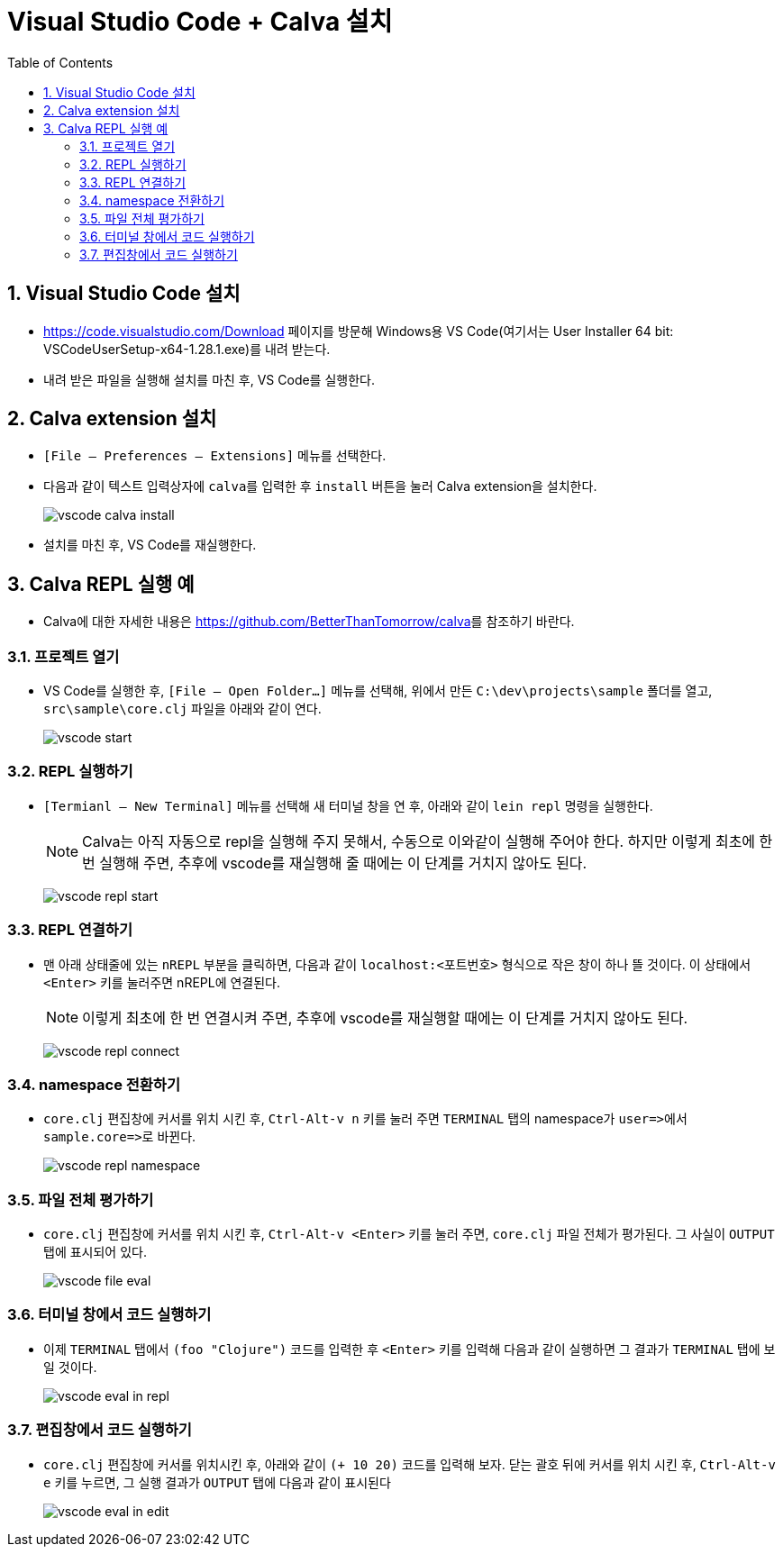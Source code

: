 = Visual Studio Code + Calva 설치
:source-language: clojure
:source-highlighter: coderay
:sectnums:
:imagesdir: img
:linkcss:
:stylesdir: ../
:stylesheet: my-asciidoctor.css
:docinfo1:
:toc: right

== Visual Studio Code 설치

* link:https://code.visualstudio.com/Download[] 페이지를 방문해 Windows용 VS Code(여기서는
  User Installer 64 bit: VSCodeUserSetup-x64-1.28.1.exe)를 내려 받는다.

* 내려 받은 파일을 실행해 설치를 마친 후, VS Code를 실행한다.


== Calva extension 설치

* `[File -- Preferences -- Extensions]` 메뉴를 선택한다.

* 다음과 같이 텍스트 입력상자에 ``calva``를 입력한 후 `install` 버튼을 눌러 Calva
  extension을 설치한다.
+
image:vscode-calva-install.png[]

* 설치를 마친 후, VS Code를 재실행한다.


== Calva REPL 실행 예

* Calva에 대한 자세한 내용은 link:https://github.com/BetterThanTomorrow/calva[]를 참조하기
  바란다.


=== 프로젝트 열기

* VS Code를 실행한 후, `[File -- Open Folder...]` 메뉴를 선택해, 위에서 만든
  `C:\dev\projects\sample` 폴더를 열고, `src\sample\core.clj` 파일을 아래와 같이 연다. 
+
image:vscode-start.png[]


=== REPL 실행하기

* `[Termianl -- New Terminal]` 메뉴를 선택해 새 터미널 창을 연 후, 아래와 같이 `lein repl`
  명령을 실행한다.
+
NOTE: Calva는 아직 자동으로 repl을 실행해 주지 못해서, 수동으로 이와같이 실행해 주어야
  한다. 하지만 이렇게 최초에 한 번 실행해 주면, 추후에 vscode를 재실행해 줄 때에는 이
  단계를 거치지 않아도 된다.
+
image:vscode-repl-start.png[]


=== REPL 연결하기
 
* 맨 아래 상태줄에 있는 `nREPL` 부분을 클릭하면, 다음과 같이 `localhost:<포트번호>`
  형식으로 작은 창이 하나 뜰 것이다. 이 상태에서 `<Enter>` 키를 눌러주면 nREPL에
  연결된다.
+
NOTE: 이렇게 최초에 한 번 연결시켜 주면, 추후에 vscode를 재실행할 때에는 이 단계를 거치지
  않아도 된다.
+
image:vscode-repl-connect.png[]


=== namespace 전환하기

* `core.clj` 편집창에 커서를 위치 시킨 후, `Ctrl-Alt-v n` 키를 눌러 주면 `TERMINAL` 탭의
  namespace가 pass:q[`user=>`]에서 pass:q[`sample.core=>`]로 바뀐다.
+
image:vscode-repl-namespace.png[]


=== 파일 전체 평가하기

* `core.clj` 편집창에 커서를 위치 시킨 후, `Ctrl-Alt-v <Enter>` 키를 눌러 주면, `core.clj`
  파일 전체가 평가된다. 그 사실이 `OUTPUT` 탭에 표시되어 있다.
+
image:vscode-file-eval.png[]


=== 터미널 창에서 코드 실행하기

* 이제 `TERMINAL` 탭에서 `(foo "Clojure")` 코드를 입력한 후 `<Enter>` 키를 입력해 다음과
  같이 실행하면 그 결과가 `TERMINAL` 탭에 보일 것이다.
+
image:vscode-eval-in-repl.png[]


=== 편집창에서 코드 실행하기

* `core.clj` 편집창에 커서를 위치시킨 후, 아래와 같이 `(+ 10 20)` 코드를 입력해 보자. 닫는
  괄호 뒤에 커서를 위치 시킨 후, `Ctrl-Alt-v e` 키를 누르면, 그 실행 결과가 `OUTPUT` 탭에
  다음과 같이 표시된다
+
image:vscode-eval-in-edit.png[]
